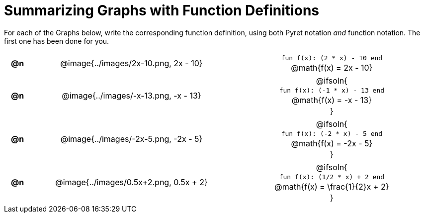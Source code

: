 = Summarizing Graphs with Function Definitions

++++
<style>
#content .literalblock {margin-bottom: 0px;}
#content img {width: 75%;}
#content table tr td {text-align: center !important; padding: 0px .625em  !important;}
#content table tr td p {margin: 2px !important;}
</style>
++++

For each of the Graphs below, write the corresponding function definition, using both Pyret notation _and_ function notation. The first one has been done for you.

// Source file for these images is available at
// https://www.desmos.com/calculator/uamffecjml

[.FillVerticalSpace, cols="^.^1a,.^15a,.^15a", frame="none", stripes="none"]
|===
| *@n*
| @image{../images/2x-10.png, 2x - 10}
|
--
`fun f(x): (2 * x) - 10 end`

@math{f(x) = 2x - 10}
--

| *@n*
| @image{../images/-x-13.png, -x - 13}
| @ifsoln{

`fun f(x): (-1 * x) - 13 end`

@math{f(x) = -x - 13}

}

| *@n*
| @image{../images/-2x-5.png, -2x - 5}
| @ifsoln{

`fun f(x): (-2 * x) - 5 end`

@math{f(x) = -2x - 5}

}


| *@n*
| @image{../images/0.5x+2.png, 0.5x + 2}
| @ifsoln{

`fun f(x): (1/2 * x) + 2 end`

@math{f(x) = \frac{1}{2}x + 2}

}


|===
